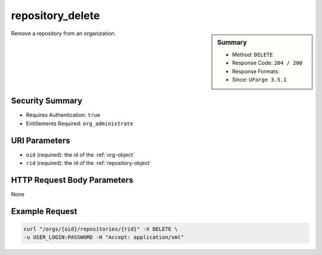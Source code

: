 .. Copyright (c) 2007-2016 UShareSoft, All rights reserved

.. _repository-delete:

repository_delete
-----------------

.. function:: DELETE /orgs/{oid}/repositories/{rid}

.. sidebar:: Summary

	* Method: ``DELETE``
	* Response Code: ``204 / 200``
	* Response Formats: 
	* Since: ``UForge 3.5.1``

Remove a repository from an organization.

Security Summary
~~~~~~~~~~~~~~~~

* Requires Authentication: ``true``
* Entitlements Required: ``org_administrate``

URI Parameters
~~~~~~~~~~~~~~

* ``oid`` (required): the id of the :ref:`org-object`
* ``rid`` (required): the id of the :ref:`repository-object`

HTTP Request Body Parameters
~~~~~~~~~~~~~~~~~~~~~~~~~~~~

None

Example Request
~~~~~~~~~~~~~~~

.. code-block:: bash

	curl "/orgs/{oid}/repositories/{rid}" -X DELETE \
	-u USER_LOGIN:PASSWORD -H "Accept: application/xml"

.. seealso::

	 * :ref:`repository-object`
	 * :ref:`distribprofile-object`
	 * :ref:`repository-getAll`
	 * :ref:`repository-create`
	 * :ref:`repository-delete`
	 * :ref:`repository-update`
	 * :ref:`repositoryOS-getAll`
